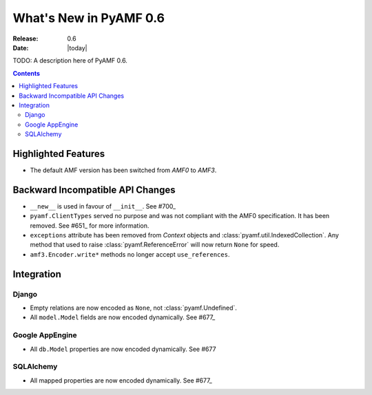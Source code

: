 **************************
  What's New in PyAMF 0.6
**************************

:Release: 0.6
:Date: |today|

TODO: A description here of PyAMF 0.6.

.. contents::


Highlighted Features
====================

* The default AMF version has been switched from `AMF0` to `AMF3`.


Backward Incompatible API Changes
=================================

* ``__new__`` is used in favour of ``__init__``. See #700_
* ``pyamf.ClientTypes`` served no purpose and was not compliant with the
  AMF0 specification. It has been removed. See #651_ for more information.
* ``exceptions`` attribute has been removed from `Context` objects and
  :class:`pyamf.util.IndexedCollection`. Any method that used to raise
  :class:`pyamf.ReferenceError` will now return ``None`` for speed.
* ``amf3.Encoder.write*`` methods no longer accept ``use_references``.

Integration
===========

Django
------

* Empty relations are now encoded as ``None``, not :class:`pyamf.Undefined`.
* All ``model.Model`` fields are now encoded dynamically. See #677_

Google AppEngine
----------------
* All ``db.Model`` properties are now encoded dynamically. See #677

SQLAlchemy
----------

* All mapped properties are now encoded dynamically. See #677_


.. _#700: http://pyamf.org/ticket/700
.. _#651: http://pyamf.org/ticket/651
.. _#677: http://pyamf.org/ticket/677
